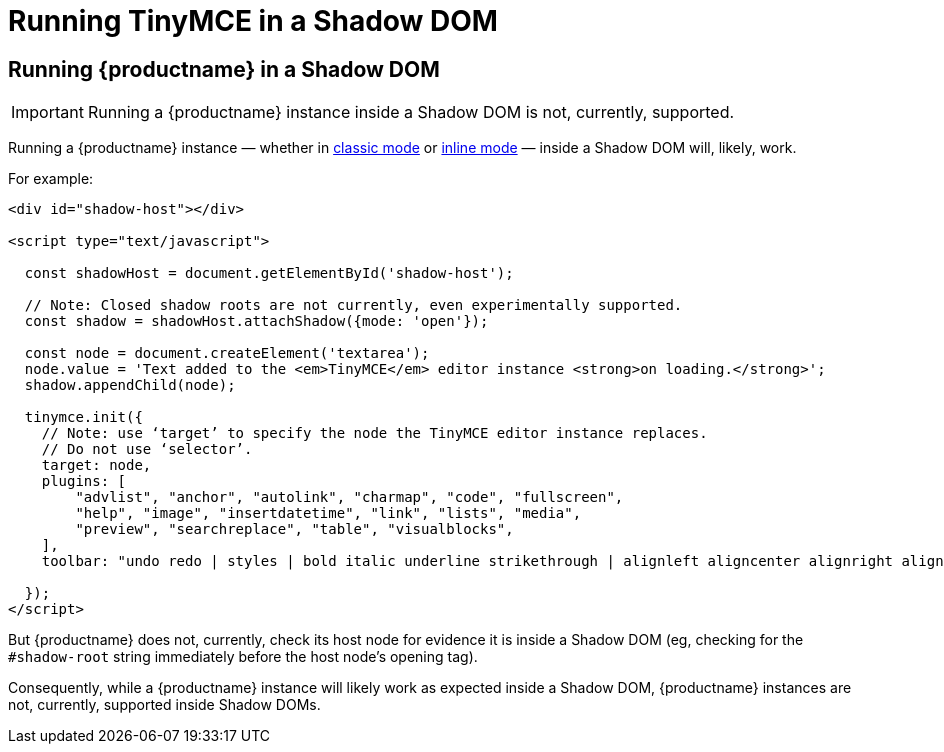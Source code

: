 = Running TinyMCE in a Shadow DOM
:navtitle: Shadow DOM
:description: Running TinyMCE in a Shadow DOM
:keywords: Shadow DOM Web Components

== Running {productname} in a Shadow DOM

IMPORTANT: Running a {productname} instance inside a Shadow DOM is not, currently, supported.

Running a {productname} instance — whether in xref:use-tinymce-classic.adoc[classic mode] or xref:use-tinymce-inline.adoc[inline mode] — inside a Shadow DOM will, likely, work.

For example:

[source,html]
----
<div id="shadow-host"></div>

<script type="text/javascript">

  const shadowHost = document.getElementById('shadow-host');

  // Note: Closed shadow roots are not currently, even experimentally supported.
  const shadow = shadowHost.attachShadow({mode: 'open'}); 

  const node = document.createElement('textarea');
  node.value = 'Text added to the <em>TinyMCE</em> editor instance <strong>on loading.</strong>';
  shadow.appendChild(node);

  tinymce.init({
    // Note: use ‘target’ to specify the node the TinyMCE editor instance replaces.
    // Do not use ‘selector’.
    target: node,
    plugins: [
        "advlist", "anchor", "autolink", "charmap", "code", "fullscreen",
        "help", "image", "insertdatetime", "link", "lists", "media",
        "preview", "searchreplace", "table", "visualblocks",
    ],
    toolbar: "undo redo | styles | bold italic underline strikethrough | alignleft aligncenter alignright alignjustify | bullist numlist outdent indent | link image",

  });
</script>
----

But {productname} does not, currently, check its host node for evidence it is inside a Shadow DOM (eg, checking for the `#shadow-root` string immediately before the host node’s opening tag).

Consequently, while a {productname} instance will likely work as expected inside a Shadow DOM, {productname} instances are not, currently, supported inside Shadow DOMs.

